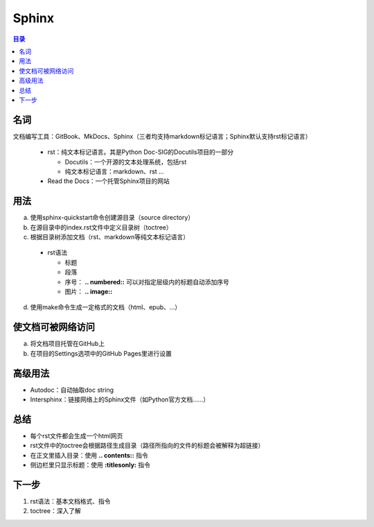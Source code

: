 Sphinx
==========

.. contents:: 目录


名词
-----------
文档编写工具：GitBook、MkDocs、Sphinx（三者均支持markdown标记语言；Sphinx默认支持rst标记语言）

 - rst：纯文本标记语言。其是Python Doc-SIG的Docutils项目的一部分

   - Docutils：一个开源的文本处理系统，包括rst
   - 纯文本标记语言：markdown、rst …

 - Read the Docs：一个托管Sphinx项目的网站

用法
------------
a. 使用sphinx-quickstart命令创建源目录（source directory）
b. 在源目录中的index.rst文件中定义目录树（toctree）
c. 根据目录树添加文档（rst、markdown等纯文本标记语言）

 - rst语法

   - 标题
   - 段落
   - 序号： **.. numbered::** 可以对指定层级内的标题自动添加序号
   - 图片： **.. image::**

d. 使用make命令生成一定格式的文档（html、epub、…）

使文档可被网络访问
-------------------------
a. 将文档项目托管在GitHub上
b. 在项目的Settings选项中的GitHub Pages里进行设置

.. image:: /.img/gitpage.JPG

高级用法
----------------
- Autodoc：自动抽取doc string
- Intersphinx：链接网络上的Sphinx文件（如Python官方文档……）

总结
------------
- 每个rst文件都会生成一个html网页
- rst文件中的toctree会根据路径生成目录（路径所指向的文件的标题会被解释为超链接）
- 在正文里插入目录：使用 **.. contents::** 指令
- 侧边栏里只显示标题：使用 **:titlesonly:** 指令

下一步
-----------
1. rst语法：基本文档格式、指令
2. toctree：深入了解
